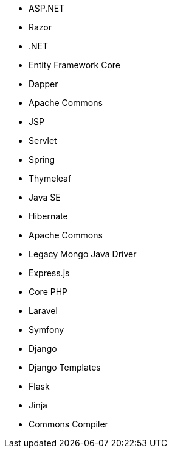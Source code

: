 // C#
* ASP.NET
* Razor
* .NET
* Entity Framework Core
* Dapper
// Java
* Apache Commons
* JSP
* Servlet
* Spring
* Thymeleaf
* Java SE
* Hibernate
* Apache Commons
* Legacy Mongo Java Driver
// JS
* Express.js
// PHP
* Core PHP
* Laravel
* Symfony
// Python
* Django
* Django Templates
* Flask
* Jinja
* Commons Compiler
